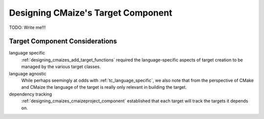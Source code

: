 .. Copyright 2023 CMakePP
..
.. Licensed under the Apache License, Version 2.0 (the "License");
.. you may not use this file except in compliance with the License.
.. You may obtain a copy of the License at
..
.. http://www.apache.org/licenses/LICENSE-2.0
..
.. Unless required by applicable law or agreed to in writing, software
.. distributed under the License is distributed on an "AS IS" BASIS,
.. WITHOUT WARRANTIES OR CONDITIONS OF ANY KIND, either express or implied.
.. See the License for the specific language governing permissions and
.. limitations under the License.

.. _designing_cmaizes_target_component:

###################################
Designing CMaize's Target Component
###################################

TODO: Write me!!!

*******************************
Target Component Considerations
*******************************

.. _tc_language_specific:

language specific
   :ref:`designing_cmaizes_add_target_functions` required the language-specific
   aspects of target creation to be managed by the various target classes.

language agnostic
   While perhaps seemingly at odds with :ref:`tc_language_specific`, we also
   note that from the perspective of CMake and CMaize the language of the target
   is really only relevant in building the target.

dependency tracking
   :ref:`designing_cmaizes_cmaizeproject_component` established that each
   target will track the targets it depends on.
